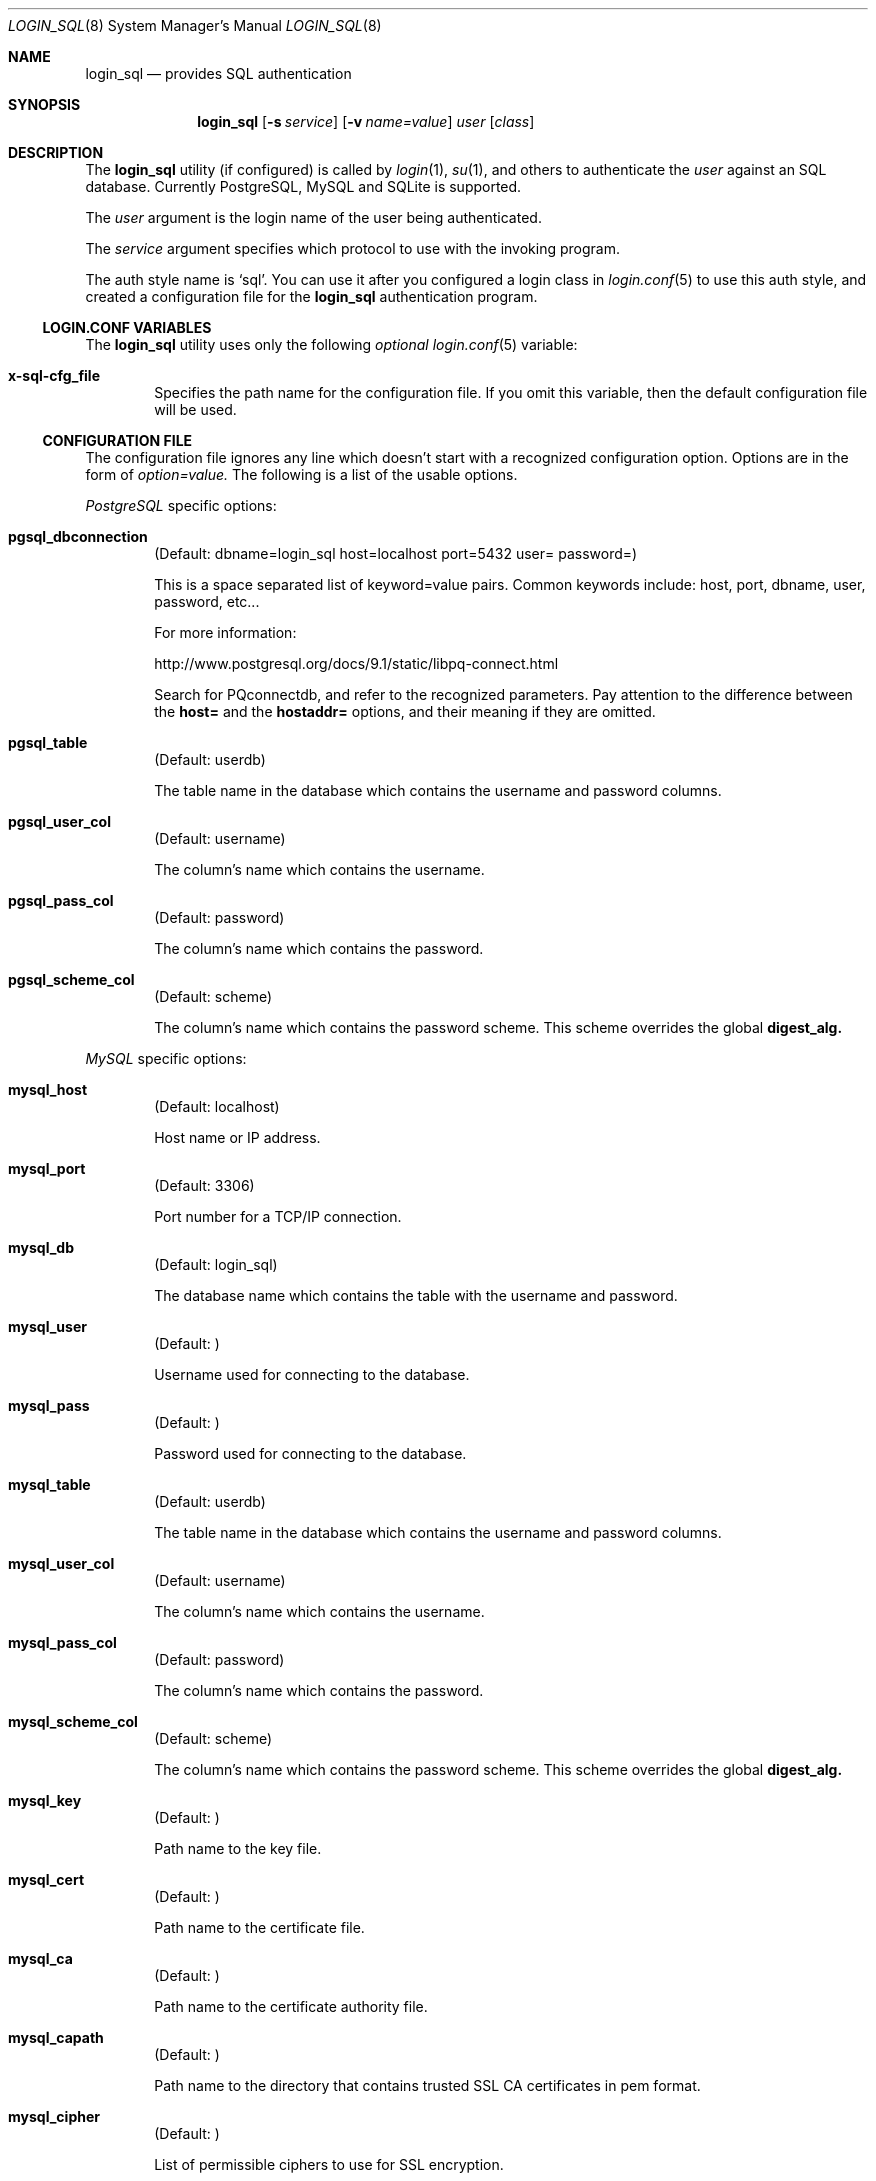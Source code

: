 .\"Copyright (c) 2010, 2011, 2012, 2013 LEVAI Daniel
.\"All rights reserved.
.\"Redistribution and use in source and binary forms, with or without
.\"modification, are permitted provided that the following conditions are met:
.\"	* Redistributions of source code must retain the above copyright
.\"	notice, this list of conditions and the following disclaimer.
.\"	* Redistributions in binary form must reproduce the above copyright
.\"	notice, this list of conditions and the following disclaimer in the
.\"	documentation and/or other materials provided with the distribution.
.\"THIS SOFTWARE IS PROVIDED BY THE COPYRIGHT HOLDERS AND CONTRIBUTORS "AS IS" AND
.\"ANY EXPRESS OR IMPLIED WARRANTIES, INCLUDING, BUT NOT LIMITED TO, THE IMPLIED
.\"WARRANTIES OF MERCHANTABILITY AND FITNESS FOR A PARTICULAR PURPOSE ARE
.\"DISCLAIMED. IN NO EVENT SHALL LEVAI Daniel BE LIABLE FOR ANY
.\"DIRECT, INDIRECT, INCIDENTAL, SPECIAL, EXEMPLARY, OR CONSEQUENTIAL DAMAGES
.\"(INCLUDING, BUT NOT LIMITED TO, PROCUREMENT OF SUBSTITUTE GOODS OR SERVICES;
.\"LOSS OF USE, DATA, OR PROFITS; OR BUSINESS INTERRUPTION) HOWEVER CAUSED AND
.\"ON ANY THEORY OF LIABILITY, WHETHER IN CONTRACT, STRICT LIABILITY, OR TORT
.\"(INCLUDING NEGLIGENCE OR OTHERWISE) ARISING IN ANY WAY OUT OF THE USE OF THIS
.\"SOFTWARE, EVEN IF ADVISED OF THE POSSIBILITY OF SUCH DAMAGE.
.Dd Jan 14, 2013
.Dt LOGIN_SQL 8
.Os
.Sh NAME
.Nm login_sql
.Nd provides SQL authentication
.Sh SYNOPSIS
.Nm
.Op Fl s Ar service
.Op Fl v Ar name=value
.Ar user
.Op Ar class
.Sh DESCRIPTION
The
.Nm
utility (if configured) is called by
.Xr login 1 ,
.Xr su 1 ,
and others to authenticate the
.Ar user
against an SQL database. Currently PostgreSQL, MySQL and SQLite is supported.
.Pp
The
.Ar user
argument is the login name of the user being authenticated.
.Pp
The
.Ar service
argument specifies which protocol to use with the
invoking program.
.Pp
The auth style name is
.Ql sql .
You can use it after you configured a login class in
.Xr login.conf 5
to use this auth style, and created a configuration file for the
.Nm
authentication program.
.Ss LOGIN.CONF VARIABLES
The
.Nm
utility uses only the following
.Em optional
.Xr login.conf 5
variable:
.Bl -tag -offset ||| -width |
.It Cm x-sql-cfg_file
Specifies the path name for the configuration file. If you omit this variable, then the default configuration file will be used.
.El
.Ss CONFIGURATION FILE
The configuration file ignores any line which doesn't start with a recognized configuration option. Options are in the form of
.Em option=value.
The following is a list of the usable options.
.Pp
.Em PostgreSQL
specific options:
.Bl -tag -offset ||| -width |
.It Cm pgsql_dbconnection
(Default: dbname=login_sql host=localhost port=5432 user= password=)
.Pp
This is a space separated list of keyword=value pairs. Common keywords include: host, port, dbname, user, password, etc...
.Pp
For more information:
.Pp
http://www.postgresql.org/docs/9.1/static/libpq-connect.html
.Pp
Search for PQconnectdb, and refer to the recognized parameters. Pay attention to the difference between the
.Cm host=
and the
.Cm hostaddr=
options, and their meaning if they are omitted.
.It Cm pgsql_table
(Default: userdb)
.Pp
The table name in the database which contains the username and password columns.
.It Cm pgsql_user_col
(Default: username)
.Pp
The column's name which contains the username.
.It Cm pgsql_pass_col
(Default: password)
.Pp
The column's name which contains the password.
.It Cm pgsql_scheme_col
(Default: scheme)
.Pp
The column's name which contains the password scheme. This scheme overrides the global
.Cm digest_alg.
.El
.Pp
.Em MySQL
specific options:
.Bl -tag -offset ||| -width |
.It Cm mysql_host
(Default: localhost)
.Pp
Host name or IP address.
.It Cm mysql_port
(Default: 3306)
.Pp
Port number for a TCP/IP connection.
.It Cm mysql_db
(Default: login_sql)
.Pp
The database name which contains the table with the username and password.
.It Cm mysql_user
(Default: )
.Pp
Username used for connecting to the database.
.It Cm mysql_pass
(Default: )
.Pp
Password used for connecting to the database.
.It Cm mysql_table
(Default: userdb)
.Pp
The table name in the database which contains the username and password columns.
.It Cm mysql_user_col
(Default: username)
.Pp
The column's name which contains the username.
.It Cm mysql_pass_col
(Default: password)
.Pp
The column's name which contains the password.
.It Cm mysql_scheme_col
(Default: scheme)
.Pp
The column's name which contains the password scheme. This scheme overrides the global
.Cm digest_alg.
.It Cm mysql_key
(Default: )
.Pp
Path name to the key file.
.It Cm mysql_cert
(Default: )
.Pp
Path name to the certificate file.
.It Cm mysql_ca
(Default: )
.Pp
Path name to the certificate authority file.
.It Cm mysql_capath
(Default: )
.Pp
Path name to the directory that contains trusted SSL CA certificates in pem format.
.It Cm mysql_cipher
(Default: )
.Pp
List of permissible ciphers to use for SSL encryption.
.El
.Bd -ragged -offset |||
For the MySQL parameters' valid or default values please read the MySQL documentation here:
.Pp
http://dev.mysql.com/doc/refman/5.5/en/mysql-real-connect.html
.Pp
For the MySQL SSL parameters' valid or default values please read the MySQL SSL documentation here:
.Pp
http://dev.mysql.com/doc/refman/5.5/en/mysql-ssl-set.html
.Ed
.Pp
.Em SQLite
specific options:
.Bl -tag -offset ||| -width |
.It Cm sqlite_database
(Default: /etc/login_sql.sqlite)
.Pp
The database filename which contains the table with the username and password.
.It Cm sqlite_table
(Default: userdb)
.Pp
The table name in the database which contains the username and password columns.
.It Cm sqlite_user_col
(Default: username)
.Pp
The column's name which contains the username.
.It Cm sqlite_pass_col
(Default: password)
.Pp
The column's name which contains the password.
.It Cm sqlite_scheme_col
(Default: scheme)
.Pp
The column's name which contains the password scheme. This scheme overrides the global
.Cm digest_alg.
.El
.Pp
.Em Miscellaneous
options:
.Bl -tag -offset ||| -width |
.It Cm digest_alg
(Default: sha256)
.Pp
The message digest or encryption algorithm to use with the user supplied password. This will be the default, which can be overridden with a
.Cm *_scheme_col
column in the database table (see the backend specific options above, and the
.Em EXAMPLES
section below). If the
.Cm *_scheme_col
is an empty string or NULL, then this will be used for the username in question.
.Pp
You can use any digest which is supported by your OpenSSL library. For more information, enter
.Dl openssl dgst -h
on the command line.
.Pp
On top of that, the
.Cm blowfish
or the
.Cm md5crypt
values make use of the
.Xr crypt 3
function and encrypt the user supplied password with salted
.Em blowfish
or salted
.Em md5
encryption algorithms, respectively.
.Pp
The special value
.Cm cleartext
means that the password is stored in clear text in the database, so no hashing is necessary for the password entered.
.It Cm sql_backend
(Default: )
.Pp
The SQL backend to use for retrieving the password. Valid values are
.Cm pgsql,
.Cm mysql
and
.Cm sqlite.
.El
.Sh FILES
.Bl -hang -width ||||||||||||||||||||||||||||||||| -compact
.It Pa /etc/login_sql.conf
Default configuration file
.It Pa /etc/login.conf
To setup the
.Nm
auth style
.El
.Sh EXAMPLES
.Bl -tag -width |
.It Em login.conf :
.Bd -literal
sql:\e
	:auth=sql:\e
	:x-sql-cfg_file=/etc/login_sql.conf:\e
	:tc=default:
.Ed
.Pp
The cfg_file parameter is optional. If you omit it, the default will be used, which is
.Pa /etc/login_sql.conf.
.It Em A full blown configuration file (with default values) :
.Bd -literal
# default digest algorithm
digest_alg=sha256

# SQL backends. Uncomment the one you want to use:
sql_backend=pgsql
#sql_backend=mysql
#sql_backend=sqlite

# PostgreSQL options:
pgsql_dbconnection=host=localhost port=5432 dbname=login_sql user= password=
pgsql_user_col=username
pgsql_pass_col=password
pgsql_table=userdb
pgsql_scheme_col=scheme

# MySQL options:
mysql_host=localhost
mysql_port=3306
mysql_db=login_sql
mysql_user=
mysql_pass=
mysql_table=userdb
mysql_user_col=username
mysql_pass_col=password
mysql_scheme_col=scheme

# SQLite options:
sqlite_database=/etc/login_sql.sqlite
sqlite_table=userdb
sqlite_user_col=username
sqlite_pass_col=password
sqlite_scheme_col=scheme
.Ed
.It Em Generating an sha256 hashed password with openssl(1) :
.Bd -literal
$ printf "s3cr3t" |openssl dgst -sha256
(stdin)= 4e738ca5563c06cfd0018299933d58db1dd8bf97f6973dc99bf6cdc64b5550bd
.Ed
.Pp
You can use this value for a password row if you use
.Ql sha256
for
.Cm digest_alg .
.It Em SQL table Ql userdb :
.Bd -literal
CREATE TABLE userdb (
	username text,
	password text,
	scheme text,
	comment text  -- optional, eg.: a description of a user
);
INSERT INTO userdb VALUES ('customer_1', 'Sup3rSecret', 'cleartext', 'The bakery next door');
INSERT INTO userdb VALUES ('customer_2', '4e738ca5563c06cfd0018299933d58db1dd8bf97f6973dc99bf6cdc64b5550bd', '', 'Flower shop');
.Ed
.Pp
The first entry uses a clear text password, and the default
.Cm digest_alg
in the example configuration file is overridden by the filled in
.Ql scheme
column.
.Pp
The second entry uses a hashed password, and the default
.Cm digest_alg
in the example configuration file is being used because of the empty
.Ql scheme
value.
.It Em Disabling a user without deleting the row :
You can invalidate a hashed password by prepending a
.Ql *
or a
.Ql \!
to the password value (or in fact any other character that is not allowed in that specific hash value).
For a clear text password, you can change the value to an empty string or NULL, which will always fail the authentication.
.Em Note
that these methods will only disallow the
.Nm
authentication, and the user will be able to login by other mechanisms, if permitted.
.El
.Sh AUTHOR
.Nm
was written by
.An Daniel LEVAI
<leva@ecentrum.hu>.
.Pp
Source, information, bugs:
http://login-sql.googlecode.com
.Sh SEE ALSO
.Xr login 1 ,
.Xr su 1 ,
.Xr login.conf 5 ,
.Xr psql 1 ,
.Xr mysql 1 ,
.Xr sqlite3 1 ,
.Xr openssl 1
